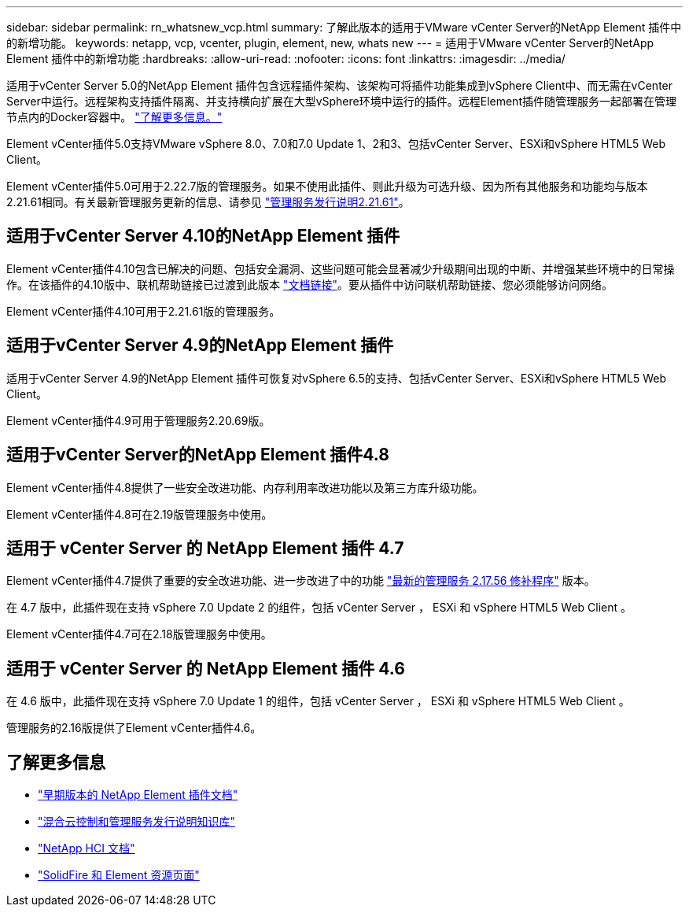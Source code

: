 ---
sidebar: sidebar 
permalink: rn_whatsnew_vcp.html 
summary: 了解此版本的适用于VMware vCenter Server的NetApp Element 插件中的新增功能。 
keywords: netapp, vcp, vcenter, plugin, element, new, whats new 
---
= 适用于VMware vCenter Server的NetApp Element 插件中的新增功能
:hardbreaks:
:allow-uri-read: 
:nofooter: 
:icons: font
:linkattrs: 
:imagesdir: ../media/


[role="lead"]
适用于vCenter Server 5.0的NetApp Element 插件包含远程插件架构、该架构可将插件功能集成到vSphere Client中、而无需在vCenter Server中运行。远程架构支持插件隔离、并支持横向扩展在大型vSphere环境中运行的插件。远程Element插件随管理服务一起部署在管理节点内的Docker容器中。 link:vcp_concept_remote_plugin_architecture.html["了解更多信息。"]

Element vCenter插件5.0支持VMware vSphere 8.0、7.0和7.0 Update 1、2和3、包括vCenter Server、ESXi和vSphere HTML5 Web Client。

Element vCenter插件5.0可用于2.22.7版的管理服务。如果不使用此插件、则此升级为可选升级、因为所有其他服务和功能均与版本2.21.61相同。有关最新管理服务更新的信息、请参见 https://library.netapp.com/ecm/ecm_download_file/ECMLP2884458["管理服务发行说明2.21.61"^]。



== 适用于vCenter Server 4.10的NetApp Element 插件

Element vCenter插件4.10包含已解决的问题、包括安全漏洞、这些问题可能会显著减少升级期间出现的中断、并增强某些环境中的日常操作。在该插件的4.10版中、联机帮助链接已过渡到此版本 link:index.html["文档链接"]。要从插件中访问联机帮助链接、您必须能够访问网络。

Element vCenter插件4.10可用于2.21.61版的管理服务。



== 适用于vCenter Server 4.9的NetApp Element 插件

适用于vCenter Server 4.9的NetApp Element 插件可恢复对vSphere 6.5的支持、包括vCenter Server、ESXi和vSphere HTML5 Web Client。

Element vCenter插件4.9可用于管理服务2.20.69版。



== 适用于vCenter Server的NetApp Element 插件4.8

Element vCenter插件4.8提供了一些安全改进功能、内存利用率改进功能以及第三方库升级功能。

Element vCenter插件4.8可在2.19版管理服务中使用。



== 适用于 vCenter Server 的 NetApp Element 插件 4.7

Element vCenter插件4.7提供了重要的安全改进功能、进一步改进了中的功能 https://security.netapp.com/advisory/ntap-20210315-0001/["最新的管理服务 2.17.56 修补程序"] 版本。

在 4.7 版中，此插件现在支持 vSphere 7.0 Update 2 的组件，包括 vCenter Server ， ESXi 和 vSphere HTML5 Web Client 。

Element vCenter插件4.7可在2.18版管理服务中使用。



== 适用于 vCenter Server 的 NetApp Element 插件 4.6

在 4.6 版中，此插件现在支持 vSphere 7.0 Update 1 的组件，包括 vCenter Server ， ESXi 和 vSphere HTML5 Web Client 。

管理服务的2.16版提供了Element vCenter插件4.6。



== 了解更多信息

* link:reference_earlier_versions.html["早期版本的 NetApp Element 插件文档"]
* https://kb.netapp.com/Advice_and_Troubleshooting/Data_Storage_Software/Management_services_for_Element_Software_and_NetApp_HCI/Management_Services_Release_Notes["混合云控制和管理服务发行说明知识库"^]
* https://docs.netapp.com/us-en/hci/index.html["NetApp HCI 文档"^]
* https://www.netapp.com/data-storage/solidfire/documentation["SolidFire 和 Element 资源页面"^]

